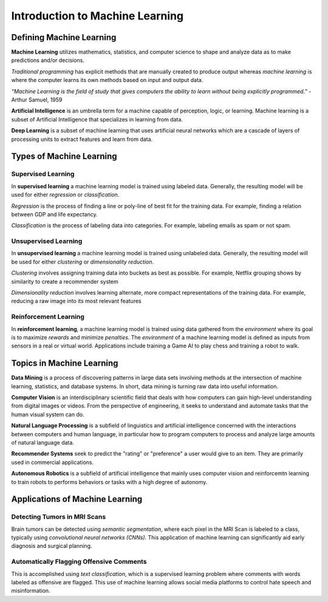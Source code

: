 Introduction to Machine Learning
==================================

Defining Machine Learning
-------------------------

**Machine Learning** utilizes mathematics, statistics, and computer science to shape and analyze data as to make predictions and/or decisions.

*Traditional programming* has explicit methods that are manually created to produce output whereas *machine learning* is where the computer learns its own methods based on input and output data.

.. image:: Images/01_01.png
  :width: 400
  :alt: Traditional Programming vs Machine Learning
  :align: center
  :target: https://www.pinterest.com/pin/66709638208891287/

*“Machine Learning is the field of study that gives computers the ability to learn without being explicitly programmed.”*
- Arthur Samuel, 1959

**Artificial Intelligence** is an umbrella term for a machine capable of perception, logic, or learning. Machine learning is a subset of Artificial Intelligence that specializes in learning from data.

**Deep Learning** is a subset of machine learning that uses artificial neural  networks which are a cascade of layers of processing units to extract features and learn from data.

.. image:: Images/01_02.png
  :width: 600
  :alt: ML Related Fields
  :align: center
  :target: https://dxchange.io/blogs/artificial-intelligence

Types of Machine Learning
-------------------------

.. image:: Images/01_03.png
  :width: 600
  :alt: ML Map
  :align: center
  :target: https://blogs.oracle.com/datascience/types-of-machine-learning-and-top-10-algorithms-everyone-should-know-v2

Supervised Learning
^^^^^^^^^^^^^^^^^^^^

In **supervised learning** a machine learning model is trained using labeled data. Generally, the resulting model will be used for either *regression* or *classification*. 

*Regression* is the process of finding a line or poly-line of best fit for the training data. For example, finding a relation between GDP and life expectancy.

*Classification* is the process of labeling data into categories. For example, labeling emails as spam or not spam.

Unsupervised Learning
^^^^^^^^^^^^^^^^^^^^^^

In **unsupervised learning** a machine learning model is trained using unlabeled data. Generally, the resulting model will be used for either *clustering* or *dimensionality reduction*.

*Clustering* involves assigning training data into buckets as best as possible. For example, Netflix grouping shows by similarity to create a recommender system

*Dimensionality reduction* involves learning alternate, more compact representations of the training data. For example, reducing a raw image into its most relevant features

Reinforcement Learning
^^^^^^^^^^^^^^^^^^^^^^

In **reinforcement learning**, a machine learning model is trained using data gathered from the *environment* where its goal is to maximize *rewards* and minimize *penalties*. The *environment* of a machine learning model is defined as inputs from sensors in a real or virtual world. Applications include training a Game AI to play chess and training a robot to walk.

Topics in Machine Learning
---------------------------------

**Data Mining** is a process of discovering patterns in large data sets involving methods at the intersection of machine learning, statistics, and database systems. In short, data mining is turning raw data into useful information.

**Computer Vision** is an interdisciplinary scientific field that deals with how computers can gain high-level understanding from digital images or videos. From the perspective of engineering, it seeks to understand and automate tasks that the human visual system can do.

**Natural Language Processing** is a subfield of linguistics and artificial intelligence concerned with the interactions between computers and human language, in particular how to program computers to process and analyze large amounts of natural language data.

**Recommender Systems** seek to predict the "rating" or "preference" a user would give to an item. They are primarily used in commercial applications.

**Autonomous Robotics** is a subfield of artificial intelligence that mainly uses computer vision and reinforcemtn learning to train robots to performs behaviors or tasks with a high degree of autonomy.

Applications of Machine Learning
---------------------------------

Detecting Tumors in MRI Scans
^^^^^^^^^^^^^^^^^^^^^^^^^^^^^^

.. image:: Images/01_04.png
  :width: 400
  :alt: Tumor in MRI Scan
  :align: center
  :target: http://vision.cse.psu.edu/research/tumorDetect/index.shtml

Brain tumors can be detected using *semantic segmentation*, where each pixel in the MRI Scan is labeled to a class, typically using *convolutional neural networks (CNNs)*. 
This application of machine learning can significantly aid early diagnosis and surgical planning.

Automatically Flagging Offensive Comments
^^^^^^^^^^^^^^^^^^^^^^^^^^^^^^^^^^^^^^^^^^

.. image:: Images/01_04.png
  :width: 400
  :alt: Tumor in MRI Scan
  :align: center
  :target: http://vision.cse.psu.edu/research/tumorDetect/index.shtml

This is accomplished using *text classification*, which is a supervised learning problem where comments with words labeled as offensive are flagged.
This use of machine learning allows social media platforms to control hate speech and misinformation.
